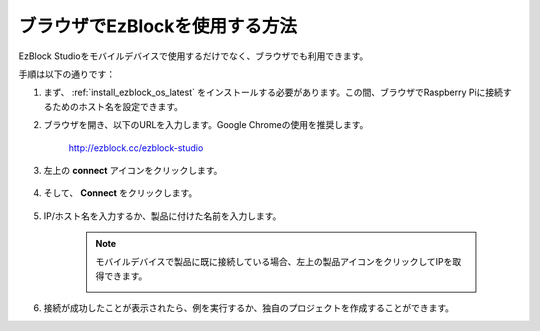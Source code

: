 .. _use_on_web_latest:

ブラウザでEzBlockを使用する方法
===========================================

EzBlock Studioをモバイルデバイスで使用するだけでなく、ブラウザでも利用できます。

手順は以下の通りです：

1. まず、 :ref:`install_ezblock_os_latest` をインストールする必要があります。この間、ブラウザでRaspberry Piに接続するためのホスト名を設定できます。

#. ブラウザを開き、以下のURLを入力します。Google Chromeの使用を推奨します。

    http://ezblock.cc/ezblock-studio

#. 左上の **connect** アイコンをクリックします。

    .. image:: img/click_connect.png

#. そして、 **Connect** をクリックします。

    .. image:: img/web3.png

#. IP/ホスト名を入力するか、製品に付けた名前を入力します。

    .. image:: img/web4.png

    .. note::

        モバイルデバイスで製品に既に接続している場合、左上の製品アイコンをクリックしてIPを取得できます。

        .. image:: img/IMG_0458.PNG

#. 接続が成功したことが表示されたら、例を実行するか、独自のプロジェクトを作成することができます。
